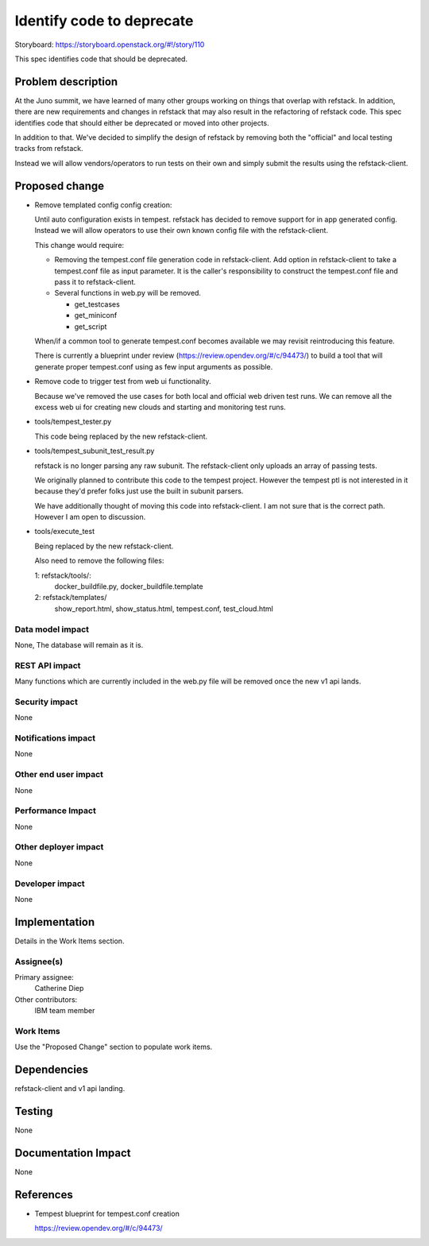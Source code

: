 
==========================
Identify code to deprecate
==========================

Storyboard: https://storyboard.openstack.org/#!/story/110

This spec identifies code that should be deprecated.

Problem description
===================

At the Juno summit, we have learned of many other groups working on
things that overlap with refstack. In addition, there are new
requirements and changes in refstack that may also result in the
refactoring of refstack code. This spec identifies code that should
either be deprecated or moved into other projects.

In addition to that. We've decided to simplify the design of refstack by
removing both the "official" and local testing tracks from refstack.

Instead we will allow vendors/operators to run tests on their own and
simply submit the results using the refstack-client.


Proposed change
===============

* Remove templated config config creation:

  Until auto configuration exists in tempest. refstack has decided to
  remove support for in app generated config. Instead we will allow
  operators to use their own known config file with the refstack-client.

  This change would require:

  *  Removing the tempest.conf file generation code in refstack-client.
     Add option in refstack-client to take a tempest.conf file as input
     parameter. It is the caller's responsibility to construct the
     tempest.conf file and pass it to refstack-client.

  * Several functions in web.py will be removed.

    * get_testcases
    * get_miniconf
    * get_script

  When/if a common tool to generate tempest.conf becomes available we
  may revisit reintroducing this feature.

  There is currently a blueprint under review
  (https://review.opendev.org/#/c/94473/) to build a tool that will
  generate proper tempest.conf using as few input arguments as possible.

* Remove code to trigger test from web ui functionality.

  Because we've removed the use cases for both local and official web
  driven test runs. We can remove all the excess web ui for creating new
  clouds and starting and monitoring test runs.

* tools/tempest_tester.py

  This code being replaced by the new refstack-client.

* tools/tempest_subunit_test_result.py

  refstack is no longer parsing any raw subunit. The refstack-client
  only uploads an array of passing tests.

  We originally planned to contribute this code to the tempest project.
  However the tempest ptl is not interested in it because they'd prefer
  folks just use the built in subunit parsers.

  We have additionally thought of moving this code into refstack-client.
  I am not sure that is the correct path. However I am open to
  discussion.

* tools/execute_test

  Being replaced by the new refstack-client.

  Also need to remove the following files:

  1: refstack/tools/:
     docker_buildfile.py,
     docker_buildfile.template
  2: refstack/templates/
     show_report.html,
     show_status.html,
     tempest.conf,
     test_cloud.html

Data model impact
-----------------

None, The database will remain as it is.


REST API impact
---------------

Many functions which are currently included in the web.py file will be
removed once the new v1 api lands.


Security impact
---------------

None

Notifications impact
--------------------

None

Other end user impact
---------------------

None

Performance Impact
------------------

None

Other deployer impact
---------------------

None

Developer impact
----------------

None


Implementation
==============

Details in the Work Items section.

Assignee(s)
-----------

Primary assignee:
  Catherine Diep

Other contributors:
  IBM team member

Work Items
----------

Use the "Proposed Change" section to populate work items.


Dependencies
============

refstack-client and v1 api landing.


Testing
=======

None


Documentation Impact
====================

None


References
==========

* Tempest blueprint for tempest.conf creation

  https://review.opendev.org/#/c/94473/
